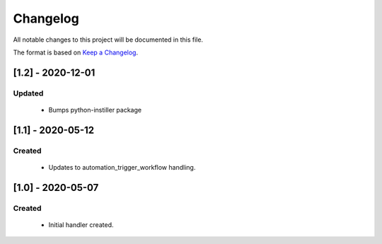 #########
Changelog
#########

All notable changes to this project will be documented in this file.

The format is based on `Keep a Changelog`_.

*****************
[1.2] - 2020-12-01
*****************
Updated
=======
  - Bumps python-instiller package

******************
[1.1] - 2020-05-12
******************

Created
=======
  - Updates to automation_trigger_workflow handling.



******************
[1.0] - 2020-05-07
******************

Created
=======
  - Initial handler created.


.. _Keep a Changelog: http://keepachangelog.com/en/1.0.0/
